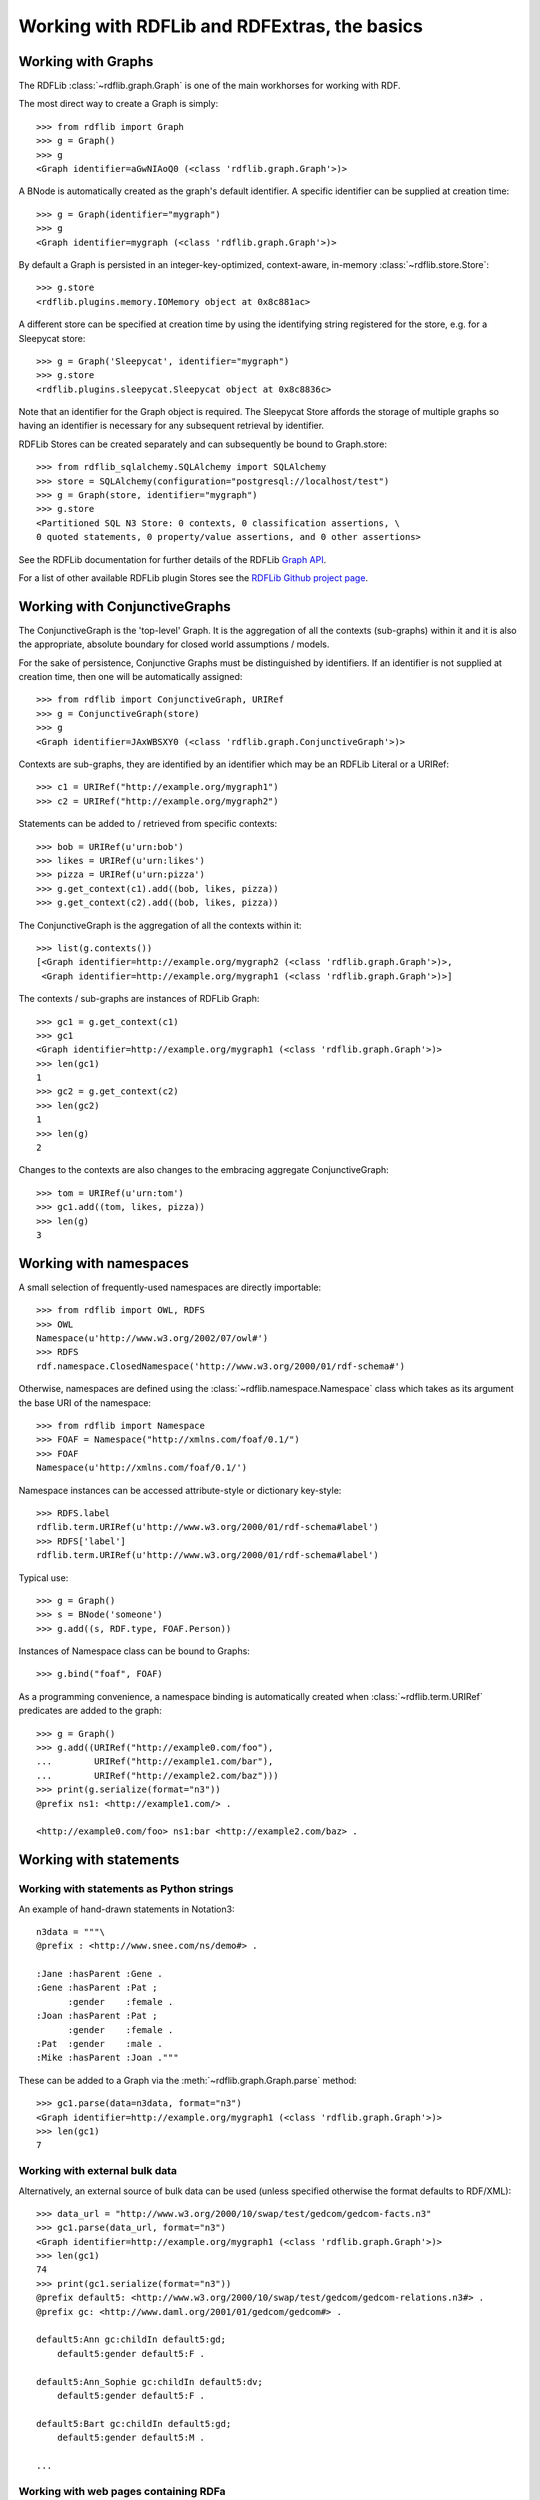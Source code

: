 
=============================================
Working with RDFLib and RDFExtras, the basics
=============================================

Working with Graphs
===================

The RDFLib :class:`~rdflib.graph.Graph` is one of the main workhorses for
working with RDF.

The most direct way to create a Graph is simply::

    >>> from rdflib import Graph
    >>> g = Graph()
    >>> g
    <Graph identifier=aGwNIAoQ0 (<class 'rdflib.graph.Graph'>)>

A BNode is automatically created as the graph's default identifier. A specific identifier can be supplied at creation time::

    >>> g = Graph(identifier="mygraph")
    >>> g
    <Graph identifier=mygraph (<class 'rdflib.graph.Graph'>)>

By default a Graph is persisted in an integer-key-optimized, context-aware,
in-memory :class:`~rdflib.store.Store`::

    >>> g.store
    <rdflib.plugins.memory.IOMemory object at 0x8c881ac>

A different store can be specified at creation time by using the identifying string
registered for the store, e.g. for a Sleepycat store::

    >>> g = Graph('Sleepycat', identifier="mygraph")
    >>> g.store
    <rdflib.plugins.sleepycat.Sleepycat object at 0x8c8836c>

Note that an identifier for the Graph object is required. The Sleepycat Store
affords the storage of multiple graphs so having an identifier is necessary for
any subsequent retrieval by identifier.

RDFLib Stores can be created separately and can subsequently be bound to
Graph.store::

    >>> from rdflib_sqlalchemy.SQLAlchemy import SQLAlchemy
    >>> store = SQLAlchemy(configuration="postgresql://localhost/test")
    >>> g = Graph(store, identifier="mygraph")
    >>> g.store
    <Partitioned SQL N3 Store: 0 contexts, 0 classification assertions, \
    0 quoted statements, 0 property/value assertions, and 0 other assertions>

See the RDFLib documentation for further details of the RDFLib `Graph API
<http://rdflib.readthedocs.org/en/latest/modules/graphs/graph.html>`_.

For a list of other available RDFLib plugin Stores see the `RDFLib Github
project page <http://github.com/RDFLib>`_.

Working with ConjunctiveGraphs
==============================

The ConjunctiveGraph is the 'top-level' Graph. It is the aggregation of all the
contexts (sub-graphs) within it and it is also the appropriate, absolute
boundary for closed world assumptions / models.

For the sake of persistence, Conjunctive Graphs must be distinguished by
identifiers. If an identifier is not supplied at creation time, then one will
be automatically assigned::

    >>> from rdflib import ConjunctiveGraph, URIRef
    >>> g = ConjunctiveGraph(store)
    >>> g
    <Graph identifier=JAxWBSXY0 (<class 'rdflib.graph.ConjunctiveGraph'>)>

Contexts are sub-graphs, they are identified by an identifier which may be
an RDFLib Literal or a URIRef::

    >>> c1 = URIRef("http://example.org/mygraph1")
    >>> c2 = URIRef("http://example.org/mygraph2")

Statements can be added to / retrieved from specific contexts::

    >>> bob = URIRef(u'urn:bob')
    >>> likes = URIRef(u'urn:likes')
    >>> pizza = URIRef(u'urn:pizza')
    >>> g.get_context(c1).add((bob, likes, pizza))
    >>> g.get_context(c2).add((bob, likes, pizza))

The ConjunctiveGraph is the aggregation of all the contexts within it::

    >>> list(g.contexts())
    [<Graph identifier=http://example.org/mygraph2 (<class 'rdflib.graph.Graph'>)>,
     <Graph identifier=http://example.org/mygraph1 (<class 'rdflib.graph.Graph'>)>]

The contexts / sub-graphs are instances of RDFLib Graph::

    >>> gc1 = g.get_context(c1)
    >>> gc1
    <Graph identifier=http://example.org/mygraph1 (<class 'rdflib.graph.Graph'>)>
    >>> len(gc1)
    1
    >>> gc2 = g.get_context(c2)
    >>> len(gc2)
    1
    >>> len(g)
    2

Changes to the contexts are also changes to the embracing aggregate
ConjunctiveGraph::

    >>> tom = URIRef(u'urn:tom')
    >>> gc1.add((tom, likes, pizza))
    >>> len(g)
    3

Working with namespaces
=======================

A small selection of frequently-used namespaces are directly importable::

    >>> from rdflib import OWL, RDFS
    >>> OWL
    Namespace(u'http://www.w3.org/2002/07/owl#')
    >>> RDFS
    rdf.namespace.ClosedNamespace('http://www.w3.org/2000/01/rdf-schema#')

Otherwise, namespaces are defined using the :class:`~rdflib.namespace.Namespace` class
which takes as its argument the base URI of the namespace::

    >>> from rdflib import Namespace
    >>> FOAF = Namespace("http://xmlns.com/foaf/0.1/")
    >>> FOAF
    Namespace(u'http://xmlns.com/foaf/0.1/')

Namespace instances can be accessed attribute-style or dictionary key-style::

    >>> RDFS.label
    rdflib.term.URIRef(u'http://www.w3.org/2000/01/rdf-schema#label')
    >>> RDFS['label']
    rdflib.term.URIRef(u'http://www.w3.org/2000/01/rdf-schema#label')

Typical use::

    >>> g = Graph()
    >>> s = BNode('someone')
    >>> g.add((s, RDF.type, FOAF.Person))

Instances of Namespace class can be bound to Graphs::

    >>> g.bind("foaf", FOAF)

As a programming convenience, a namespace binding is automatically created when :class:`~rdflib.term.URIRef` predicates are added to the graph::

    >>> g = Graph()
    >>> g.add((URIRef("http://example0.com/foo"),
    ...        URIRef("http://example1.com/bar"),
    ...        URIRef("http://example2.com/baz")))
    >>> print(g.serialize(format="n3"))
    @prefix ns1: <http://example1.com/> .

    <http://example0.com/foo> ns1:bar <http://example2.com/baz> .


Working with statements
=======================

Working with statements as Python strings
-----------------------------------------

An example of hand-drawn statements in Notation3::

    n3data = """\
    @prefix : <http://www.snee.com/ns/demo#> .

    :Jane :hasParent :Gene .
    :Gene :hasParent :Pat ;
          :gender    :female .
    :Joan :hasParent :Pat ;
          :gender    :female .
    :Pat  :gender    :male .
    :Mike :hasParent :Joan ."""

These can be added to a Graph via the :meth:`~rdflib.graph.Graph.parse` method::

    >>> gc1.parse(data=n3data, format="n3")
    <Graph identifier=http://example.org/mygraph1 (<class 'rdflib.graph.Graph'>)>
    >>> len(gc1)
    7

Working with external bulk data
-------------------------------

Alternatively, an external source of bulk data can be used (unless specified
otherwise the format defaults to RDF/XML)::

    >>> data_url = "http://www.w3.org/2000/10/swap/test/gedcom/gedcom-facts.n3"
    >>> gc1.parse(data_url, format="n3")
    <Graph identifier=http://example.org/mygraph1 (<class 'rdflib.graph.Graph'>)>
    >>> len(gc1)
    74
    >>> print(gc1.serialize(format="n3"))
    @prefix default5: <http://www.w3.org/2000/10/swap/test/gedcom/gedcom-relations.n3#> .
    @prefix gc: <http://www.daml.org/2001/01/gedcom/gedcom#> .

    default5:Ann gc:childIn default5:gd;
        default5:gender default5:F .

    default5:Ann_Sophie gc:childIn default5:dv;
        default5:gender default5:F .

    default5:Bart gc:childIn default5:gd;
        default5:gender default5:M .

    ...

Working with web pages containing RDFa
--------------------------------------

RDFLib provides a built-in version of Ivan Herman's `RDFa Distiller <http://www.w3.org/2007/08/pyRdfa/>`_ so
"external bulk data" also means "web pages containing `RDFa <http://www.w3.org/TR/rdfa-syntax>`_ markup"::

    >>> url = "http://www.oettl.it/"
    >>> gc1.parse(location=url, format="rdfa", lax=True)
    <Graph identifier=http://example.org/mygraph1 (<class 'rdflib.graph.Graph'>)>
    >>> len(gc1)
    68
    >>> print(gc1.serialize(format="n3"))
    @prefix commerce: <http://search.yahoo.com/searchmonkey/commerce/> .
    @prefix eco: <http://www.ebusiness-unibw.org/ontologies/eclass/5.1.4/#> .
    @prefix foaf: <http://xmlns.com/foaf/0.1/> .
    @prefix gr: <http://purl.org/goodrelations/v1#> .
    @prefix media: <http://search.yahoo.com/searchmonkey/media/> .
    @prefix owl: <http://www.w3.org/2002/07/owl#> .
    @prefix rdfs: <http://www.w3.org/2000/01/rdf-schema#> .
    @prefix vcard: <http://www.w3.org/2006/vcard/ns#> .
    @prefix xhv: <http://www.w3.org/1999/xhtml/vocab#> .

    <http://www.oettl.it/#BusinessEntity> a gr:BusinessEntity,
            commerce:Business,
            vcard:VCard;
        gr:hasPOS <http://www.oettl.it/#LOSOSP_1>;
        gr:offers <http://www.oettl.it/#Offering_1>;
        commerce:hoursOfOperation "Mon-Fri 8.00-12.00 and 13.00-18.00, Sat 8.00-12.00 [Yahoo commerce]"@NULL;
        media:image <http://www.oettl.it/img/karl_foto.jpg>;
        rdfs:isDefinedBy <http://www.oettl.it/>;
        rdfs:seeAlso <http://www.oettl.it/>;
        vcard:adr <http://www.oettl.it/#address>;
        vcard:url <http://www.oettl.it/>;
        foaf:depiction <http://www.oettl.it/img/karl_foto.jpg> .

    ...


The GoodRelations wiki lists some other `sources of RDFa-enabled web pages <http://www.ebusiness-unibw.org/wiki/GoodRelations>`_

The RDFLib Graph API presents full details of args and kwargs for `Graph.parse <http://rdflib.readthedocs.org/en/latest/modules/graphs/graph.html#rdflib.graph.Graph.parse>`_.

Also see the `working with Graphs <http://rdflib.readthedocs.org/en/latest/modules/graphs/index.html#module-rdflib.graph>` section of the RDFLib documentation.

Working with individual statements
----------------------------------

Individual statements can be added, removed, etc.

    >>> gc1.remove((tom, likes, pizza))

    >>> from rdflib import RDFS, Literal
    >>> gc1.bind("rdfs", RDFS.uri)
    >>> graham = URIRef(u'urn:graham')
    >>> gc1.add((graham, likes, pizza))
    >>> gc1.add((graham, RDFS.label, Literal("Graham")))
    >>> print(gc1.serialize(format="n3"))
    @prefix ns4: <urn:> .
    @prefix rdfs: <http://www.w3.org/2000/01/rdf-schema#> .
    <BLANKLINE>
    ns4:graham rdfs:label "Graham";
        ns4:likes ns4:pizza .


As before, see the RDFLib documentation for further details of the RDFLib `Graph API
<http://rdflib.readthedocs.org/en/latest/modules/graphs/graph.html>`_ for a range of useful operations on Graphs, e.g.

    >>> [o for o in gc1.objects(subject=graham, predicate=likes)]
    [rdflib.term.URIRef(u'urn:pizza')]

    >>> [o for o in gc1.predicate_objects(subject=graham)] # output prettified by hand here
    [(rdflib.term.URIRef(u'urn:likes'), rdflib.term.URIRef(u'urn:pizza')),
     (rdflib.term.URIRef(u'http://www.w3.org/2000/01/rdf-schema#label'),
      rdflib.term.Literal(u'Graham'))]

    >>> gc1.value(subject=graham, predicate=likes)
    rdflib.term.URIRef(u'urn:pizza')

Working with nodes
==================

:class:`~rdflib.Literal` and :class:`~rdflib.URIRef` are the two most
commonly-used nodes in an RDF graph.

Working with URIRefs is quite straightforward::

    >>> uri = URIRef("http://example.com")
    >>> uri
    rdflib.term.URIRef(u'http://example.com')
    >>> str(uri)
    'http://example.com'


The options for working with Literals are amply illustrated in the
`Literal node docs <http://rdflib.readthedocs.org/en/latest/modules/node.html#rdflib.term.Literal>`_. Also see the appropriate section in the `RDF specs <http://www.w3.org/TR/rdf-concepts/#section-Graph-Literal>`_::

    >>> graham = Literal(u'Graham', lang="en")
    >>> graham
    rdflib.term.Literal(u'Graham', lang='en')
    >>> from rdflib.namespace import XSD
    >>> graham = Literal(u'Graham', datatype=XSD.string)
    >>> graham
    rdflib.term.Literal(u'Graham', datatype=rdflib.term.URIRef(u'http://www.w3.org/2001/XMLSchema#string'))

Literals are permitted to have only one of the attributes datatype or lang.::

    >>> graham = Literal(u'Graham', datatype=XSD.string, lang="en")
    Traceback (most recent call last):
      File "<stdin>", line 1, in <module>
      File ".../rdflib/term.py", line 337, in __new__
        raise TypeError("A Literal can only have one of lang or datatype, "
    TypeError: A Literal can only have one of lang or datatype,
        per http://www.w3.org/TR/rdf-concepts/#section-Graph-Literal


Working with SPARQL
===================

Assuming the rdflib-sparql package has been installed, SPARQL queries can be used out of the box with RDFLib 3.X.

"SPARQL can be used out of the box" translates as: RDFLib Graph gets a 'query' method that accepts a SPARQL query string::

    >>> results = gc1.query("""SELECT ?s ?p ?o WHERE {?s ?p ?o .}""")

The 'query' method API offers keywords to set namespace bindings - ``initNs`` (RDF, RDFS and OWL namespaces are pre-installed as a convenience to programmers but see example below for usage), variable bindings - ``initBindings`` (also see example below) and a boolean debug flag - ``DEBUG`` (ditto)::

    >>> FOAF = Namespace("http://xmlns.com/foaf/0.1/")
    >>> ns = dict(foaf=FOAF)
    >>> drew = URIRef('http://bigasterisk.com/foaf.rdf#drewp')
    >>> for row in g.query(
    ...         """SELECT ?name WHERE { ?p foaf:name ?name }""",
    ...         initNs=ns,
    ...         initBindings={'p' : drew},
    ...         DEBUG=True):
    ...     print(row)

.. note:: When graph.store is an instance of :class:`~rdfextras.store.SPARQL.SPARQLStore` or :class:`~rdfextras.store.SPARQL.SPARQLUpdateStore`, the API is reduced to just the query string arg, i.e. the 'initNs', 'initBindings' and 'DEBUG' keywords are not recognized.

Using the following set of statements::

    >>> n3data = """\
    @prefix : <http://www.snee.com/ns/demo#> .

    :Jane :hasParent :Gene .
    :Gene :hasParent :Pat ;
          :gender    :female .
    :Joan :hasParent :Pat ;
          :gender    :female .
    :Pat  :gender    :male .
    :Mike :hasParent :Joan ."""

And the following SPARQL CONSTRUCT query::

    >>> cq = """\
    CONSTRUCT { ?p :hasGrandfather ?g . }

    WHERE {?p      :hasParent ?parent .
           ?parent :hasParent ?g .
           ?g      :gender    :male .
    }"""


Executing the query returns a SPARQLQueryResult, the serialization of which can
be passed directly to Graph.parse::

    >>> gc1.parse(data=n3data, format="n3")
    >>> nsdict = {'':"http://www.snee.com/ns/demo#"}
    >>> result_graph = gc1.query(cq, initNs=nsdict)
    >>> newg = Graph().parse(data=result_graph.serialize(format='xml'))
    >>> print(newg.serialize(format="n3"))
    @prefix ns3: <http://www.snee.com/ns/demo#> .

    ns3:Jane ns3:hasGrandfather ns3:Pat .

    ns3:Mike ns3:hasGrandfather ns3:Pat .


The RDFExtras test suite contains many `examples <https://github.com/RDFLib/rdfextras/blob/master/test/test_sparql/test_sparql_date_filter.py>`_ of SPARQL queries and a `companion document <sparql/detailed_description.html>`_ provides further
details of working with basic SPARQL in RDFLib.

Working with SPARQL query results
=================================

Query results can be iterated over in a straightforward fashion. Row bindings are
positional::

    >>> gc1.parse("http://bel-epa.com/gjh/foaf.rdf", format="xml")
    <Graph identifier=http://example.org/mygraph1 (<class 'rdflib.graph.Graph'>)>
    >>> query = """\
    ... SELECT ?aname ?bname
    ... WHERE {
    ...     ?a foaf:knows ?b .
    ...     ?a foaf:name ?aname .
    ...     ?b foaf:name ?bname .
    ... }"""
    >>> nses = dict(foaf=Namespace("http://xmlns.com/foaf/0.1/"))
    >>> for row in gc1.query(query, initNs=nses):
    ...     print(repr(row))
    ...
    (rdflib.term.Literal(u'Graham Higgins'), rdflib.term.Literal(u'Ngaio Macfarlane'))

A more detailed view of the returned SPARQLResult::

    >>> gc1.parse("http://bel-epa.com/gjh/foaf.rdf", format="xml")
    <Graph identifier=http://example.org/mygraph1 (<class 'rdflib.graph.Graph'>)>
    >>> query = """\
    ... SELECT ?aname ?bname
    ... WHERE {
    ...     ?a :knows ?b .
    ...     ?a :name ?aname .
    ...     ?b :name ?bname .
    ... }"""
    >>>
    >>> foaf = Namespace("http://xmlns.com/foaf/0.1/")
    >>> rows = gc1.query(query, initNs={'':foaf})
    >>> for i in ['askAnswer', 'bindings', 'graph',
    ...           'selectionF', 'type', 'vars']:
    ...     v = getattr(rows, i)
    ...     print(i, type(v), v, repr(v))
    ...
    ('askAnswer', <type 'NoneType'>, None, 'None')
    ('bindings', <type 'list'>, [
        {?bname: rdflib.term.Literal(u'Ngaio Macfarlane'),
         ?aname: rdflib.term.Literal(u'Graham Higgins')]")
    ('graph', <type 'NoneType'>, None, 'None')
    ('selectionF', <type 'list'>, [?aname, ?bname], '[?aname, ?bname]')
    ('type', <type 'str'>, 'SELECT', "'SELECT'")
    ('vars', <type 'list'>, [?aname, ?bname], '[?aname, ?bname]')

    >>> x = rows.vars[0]
    >>> print(type(x), repr(x), str(x), x)
    (<class 'rdflib.term.Variable'>, '?aname', 'aname', ?aname)
    >>> for row in rows.bindings[4:5]:
    ...     print("Row", type(row), row)
    ...     for col in row:
    ...         print("Col", type(col), repr(col), str(col), col, row[col])
    ...
    ('Row', <type 'dict'>, {?bname: rdflib.term.Literal(u'Ngaio Macfarlane'),
                            ?aname: rdflib.term.Literal(u'Graham Higgins')})
    ('Col', <class 'rdflib.term.Variable'>, '?bname', 'bname', ?bname,
     rdflib.term.Literal(u'Ngaio Macfarlane'))
    ('Col', <class 'rdflib.term.Variable'>, '?aname', 'aname', ?aname,
     rdflib.term.Literal(u'Graham Higgins'))

Note the unusual \__repr__() result for the SPARQL variables, i.e. ``?aname``.
The actual value is ``aname``, the question mark is added for the \__repr__()
result. Iterating over the bindings behaves as expected::

    >>> for row in rows.bindings:
    ...     for col in row:
    ...         print(col, row[col])
    ...

and so does iteration driven by the vars::

    >>> for row in rows.bindings:
    ...     for col in rows.vars:
    ...         print(col, row[col])
    ...

But when using the keys directly, discard the '?' prefix:
    >>> for row in rows.bindings:
    ...     knowee = row['bname']

SPARQL query result objects can be serialized as XML or JSON::

    >>> print("json", rows.serialize(format="json"))
    ('json',
     '{"head": {"vars": ["aname", "bname"]},
       "results": {
            "bindings": [{
                "bname": {"type": "literal", "value": "Ngaio Macfarlane"},
                "aname": {"type": "literal", "value": "Graham Higgins"}}}]}}')

